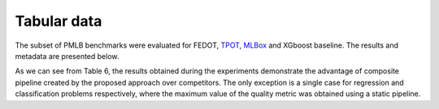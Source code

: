 Tabular data
------------

The subset of PMLB benchmarks were evaluated for FEDOT, `TPOT <http://epistasislab.github.io/tpot/>`__, `MLBox <https://github.com/AxeldeRomblay/MLBox>`__ and XGboost baseline. The results and metadata are presented below.

|Metadata for datasets|

.. |Metadata for datasets| image:: ../img/img_benchmarks/fedot_meta.png
   :width: 80%

|Metrics for prediction|

.. |Metrics for prediction| image:: ../img/img_benchmarks/fedot_classregr.png
   :width: 80%

As we can see from Table 6, the results obtained during the
experiments demonstrate the advantage of composite pipeline
created by the proposed approach over competitors. The only
exception is a single case for regression and classification problems respectively, where the maximum value of the quality metric was obtained using a static pipeline.

